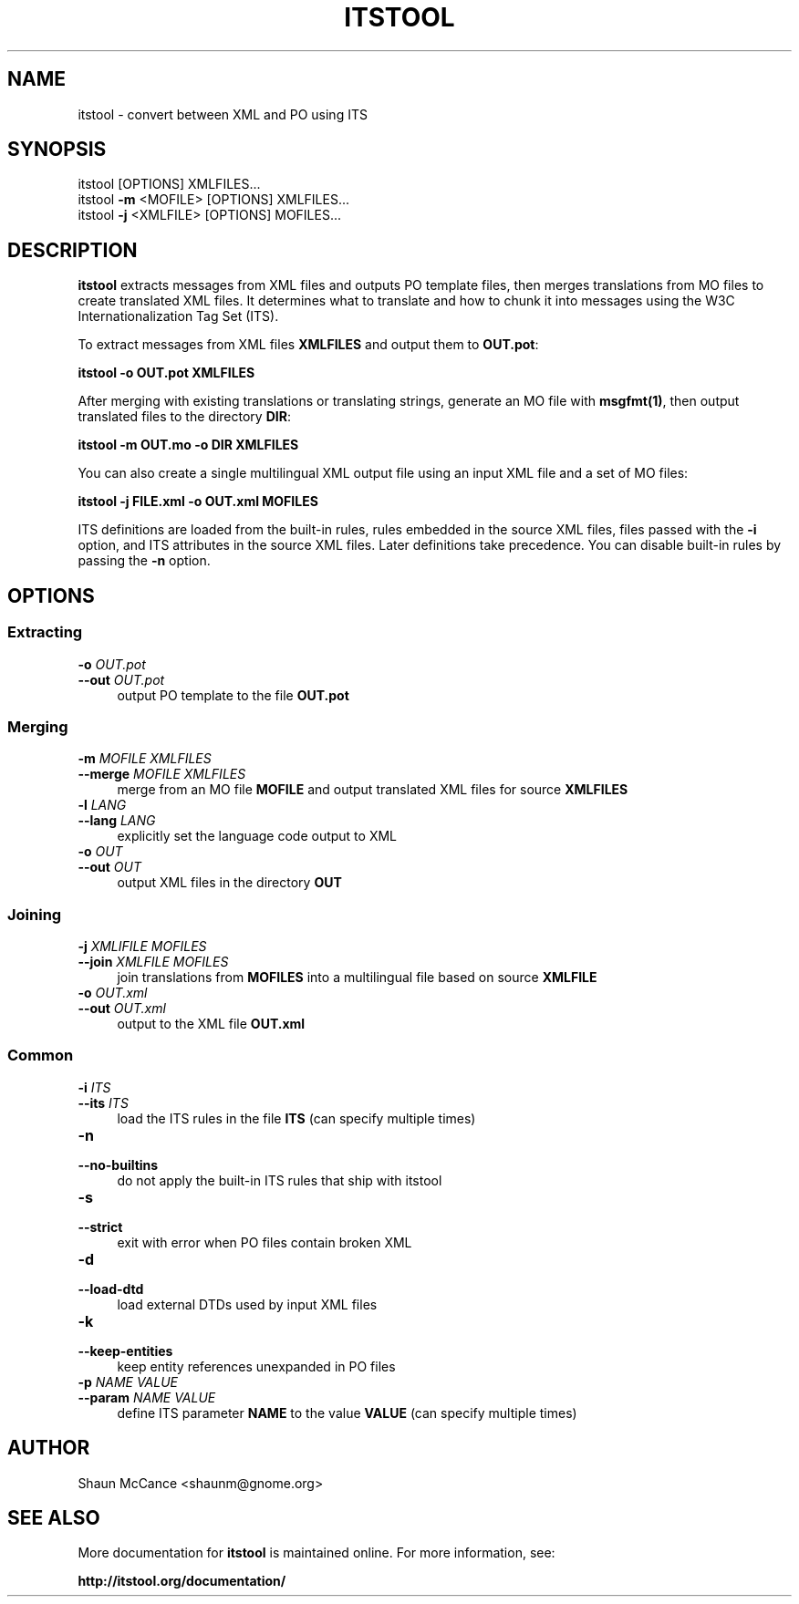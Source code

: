 .TH "ITSTOOL" "1" "December 2013" "itstool 2.0.7"

.SH "NAME"
itstool \- convert between XML and PO using ITS


.SH "SYNOPSIS"
itstool [OPTIONS] XMLFILES...
.br
itstool \fB\-m\fR <MOFILE> [OPTIONS] XMLFILES...
.br
itstool \fB\-j\fR <XMLFILE> [OPTIONS] MOFILES...


.SH "DESCRIPTION"
\fBitstool \fR extracts messages from XML files and outputs PO template files,
then merges translations from MO files to create translated XML files. It
determines what to translate and how to chunk it into messages using the W3C
Internationalization Tag Set (ITS).

To extract messages from XML files \fBXMLFILES\fR and output them to \fBOUT.pot\fR:

.BR "itstool \-o OUT.pot XMLFILES"

After merging with existing translations or translating strings, generate an
MO file with \fBmsgfmt(1)\fR, then output translated files to the directory
\fBDIR\fR:

.BR "itstool \-m OUT.mo \-o DIR XMLFILES"

You can also create a single multilingual XML output file using an input XML
file and a set of MO files:

.BR "itstool \-j FILE.xml \-o OUT.xml MOFILES"

ITS definitions are loaded from the built-in rules, rules embedded in the source
XML files, files passed with the \fB-i\fR option, and ITS attributes in the source
XML files. Later definitions take precedence. You can disable built-in rules by
passing the \fB-n\fR option.


.SH "OPTIONS"

.SS "Extracting"

.IP "\fB\-o \fIOUT.pot\fR" 4
.PD 0
.IP "\fB\-\-out \fIOUT.pot\fR" 4
output PO template to the file \fBOUT.pot\fR

.SS "Merging"

.IP "\fB\-m \fIMOFILE\fR \fIXMLFILES\fR" 4
.PD 0
.IP "\fB\-\-merge \fIMOFILE\fR \fIXMLFILES\fR" 4
merge from an MO file \fBMOFILE\fR and output translated XML files for source \fBXMLFILES\fR

.IP "\fB\-l \fILANG\fR" 4
.PD 0
.IP "\fB\-\-lang \fILANG \fR" 4
explicitly set the language code output to XML

.IP "\fB\-o \fIOUT\fR" 4
.PD 0
.IP "\fB\-\-out \fIOUT \fR" 4
output XML files in the directory \fBOUT\fR

.SS "Joining"

.IP "\fB\-j \fIXMLIFILE\fR \fIMOFILES\fR" 4
.PD 0
.IP "\fB\-\-join \fIXMLFILE\fR \fIMOFILES\fR" 4
join translations from \fBMOFILES\fR into a multilingual file based on source \fBXMLFILE\fR

.IP "\fB\-o \fIOUT.xml\fR" 4
.PD 0
.IP "\fB\-\-out \fIOUT.xml\fR" 4
output to the XML file \fBOUT.xml\fR

.SS "Common"

.IP "\fB\-i \fIITS\fR" 4
.PD 0
.IP "\fB\-\-its \fIITS\fR" 4
load the ITS rules in the file \fBITS\fR (can specify multiple times)

.IP "\fB\-n\fR" 4
.PD 0
.IP "\fB\-\-no\-builtins\fR" 4
do not apply the built-in ITS rules that ship with itstool

.IP "\fB\-s\fR" 4
.PD 0
.IP "\fB\-\-strict\fR" 4
exit with error when PO files contain broken XML

.IP "\fB\-d\fR" 4
.PD 0
.IP "\fB\-\-load\-dtd\fR" 4
load external DTDs used by input XML files

.IP "\fB\-k\fR" 4
.PD 0
.IP "\fB\-\-keep\-entities\fR" 4
keep entity references unexpanded in PO files

.IP "\fB\-p \fINAME VALUE\fR" 4
.PD 0
.IP "\fB\-\-param \fINAME VALUE\fR" 4
define ITS parameter \fBNAME\fR to the value \fBVALUE\fR (can specify multiple times)


.SH "AUTHOR"
Shaun McCance <shaunm@gnome.org>


.SH "SEE ALSO"
More documentation for \fBitstool\fR is maintained online. For more information, see:

.BR "http://itstool.org/documentation/"
